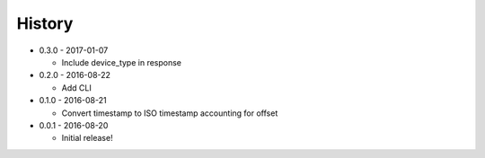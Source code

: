 .. :changelog:

History
-------

* 0.3.0 - 2017-01-07

  * Include device_type in response

* 0.2.0 - 2016-08-22

  * Add CLI

* 0.1.0 - 2016-08-21

  * Convert timestamp to ISO timestamp accounting for offset

* 0.0.1 - 2016-08-20

  * Initial release!
